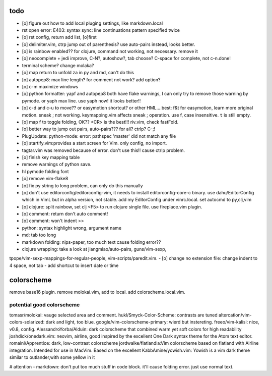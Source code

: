 todo
====
- [o] figure out how to add local pluging settings, like markdown.local
- rst open error: E403: syntax sync: line continuations pattern specified
  twice
- [o] rst config, return add list, [o]first
- [o] delimiter.vim, ctrp jump out of parenthesis? use auto-pairs
  instead, looks better.
- [o] is rainbow enabled?? for clojure, command not working, not
  necessary. remove it
- [o] neocomplete + jedi improve, C-N?, autoshow?, tab choose? C-space for
  complete, not c-n.done!
- terminal scheme? change molaka?
- [o] map return to unfold za in py and md, can't do this
- [o] autopep8: max line length? for comment not work? add option?
- [o] c-m maximize windows
- [o] python formatter: yapf and autopep8 both have flake warnings, I can only
  try to remove those warning by pymode. or yaph max line. use yaph now!
  it looks better!!
- [o] c-d and c-u to move?? or easymotion shortcut? or other HML....best: f&t
  for easymotion, learn more original motion. sneak ; not working.
  keymapping.vim affects sneak ; operation. use f, case insensitive. ``t``
  is still empty.
- [o] map f to toggle folding, OK?? <CR> is the best!!! riv.vim, check
  fastFold.
- [o] better way to jump out pairs, auto-pairs??? for all? ctrlp? C-;!
- PlugUpdate: python-mode: error: pathspec 'master' did not match any file
- [o] startify.vim:provides a start screen for Vim. only config, no import.
- tagtar.vim was removed because of error. don't use this!! cause ctrlp
  problem.
- [o] finish key mapping table

- remove warnings of python save.
- hl pymode folding font
- [o] remove vim-flake8
- [o] fix py string to long problem, can only do this manually
- [o] don't use editorconfig/editorconfig-vim, it needs to install
  editorconfig-core-c binary. use dahu/EditorConfig which in VimL but in
  alpha version, not stable. add my EditorConfig under vinrc.local. set
  autocmd to py,clj,vim
- [o] clojure: split rainbow, set clj <F5> to run clojure single file. use
  fireplace.vim plugin.
- [o] comment: return don't auto comment!
- [o] comment: won't indent >>
- python: syntax highlight wrong, argument name
- md: tab too long
- markdown folding: nips-paper, too much text cause folding error??
- clojure wrapping: take a look at jiangmiao/auto-pairs, guns/vim-sexp,
tpope/vim-sexp-mappings-for-regular-people, vim-scripts/paredit.vim.
- [o] change no extension file: change indent to 4 space, not tab
- add shortcut to insert date or time

colorscheme
===========
remove base16 plugin.
remove molokai.vim, add to local.
add colorscheme.local.vim.

potential good colorscheme
--------------------------
tomasr/molokai: vauge selected area and comment.
hukl/Smyck-Color-Scheme: contrasts are tuned
altercation/vim-colors-solarized: dark and light, too blue.
google/vim-colorscheme-primary: wierd but instereting.
freeo/vim-kalisi: nice, v0.8, config.
AlessandroYorba/Alduin: dark colorscheme that combined warm yet soft colors for high readability
joshdick/onedark.vim: neovim, airline, good inspired by the excellent One Dark syntax theme for the Atom text editor.
romainl/Apprentice: dark, low-contrast colorscheme
jordwalke/flatlandia:Vim colorscheme based on flatland with Airline integration. Intended for use in MacVim. Based on the excellent
KabbAmine/yowish.vim: Yowish is a vim dark theme similar to outlander,with some yellow in it


# attention
- markdown: don't put too much stuff in code block. it'll cause folding
error. just use normal text.
